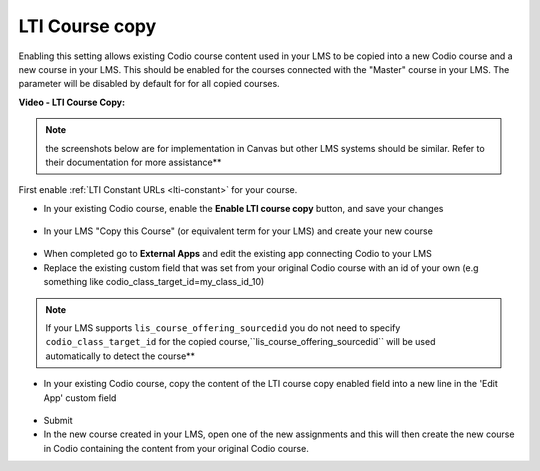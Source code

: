 .. meta::
   :description: LTI Course copy

.. _lti-course-copy:

LTI Course copy
===============

Enabling this setting allows existing Codio course content used in your LMS to be copied into a new Codio course and a new course in your LMS. This should be enabled for the courses connected with the "Master" course in your LMS. The parameter will be disabled by default for for all copied courses.

**Video - LTI Course Copy:**

.. raw:: html

    <script src="https://fast.wistia.com/embed/medias/x99lsbx801.jsonp" async></script><script src="https://fast.wistia.com/assets/external/E-v1.js" async></script><div class="wistia_responsive_padding" style="padding:56.25% 0 0 0;position:relative;"><div class="wistia_responsive_wrapper" style="height:100%;left:0;position:absolute;top:0;width:100%;"><div class="wistia_embed wistia_async_x99lsbx801 seo=false videoFoam=true" style="height:100%;position:relative;width:100%"><div class="wistia_swatch" style="height:100%;left:0;opacity:0;overflow:hidden;position:absolute;top:0;transition:opacity 200ms;width:100%;"><img src="https://fast.wistia.com/embed/medias/x99lsbx801/swatch" style="filter:blur(5px);height:100%;object-fit:contain;width:100%;" alt="" aria-hidden="true" onload="this.parentNode.style.opacity=1;" /></div></div></div></div>

.. Note:: the screenshots below are for implementation in Canvas but other LMS systems should be similar. Refer to their documentation for more assistance**

First enable :ref:`LTI Constant URLs <lti-constant>` for your course.

-  In your existing Codio course, enable the **Enable LTI course copy** button, and save your changes

.. figure:: /img/lti/enable_class_fork.png
   :alt: Enable course copy field


-  In your LMS "Copy this Course" (or equivalent term for your LMS) and create your new course

.. figure:: /img/lti/copy_course.png
   :alt: Copy LMS Course

-  When completed go to **External Apps** and edit the existing app connecting Codio to your LMS
-  Replace the existing custom field that was set from your original Codio course with an id of your own (e.g something like codio_class_target_id=my_class_id_10)

.. Note:: If your LMS supports ``lis_course_offering_sourcedid`` you do not need to specify ``codio_class_target_id`` for the copied course,``lis_course_offering_sourcedid`` will be used automatically to detect the course**

.. figure:: /img/lti/fork_class_id.png
   :alt: course fork id

-  In your existing Codio course, copy the content of the LTI course copy enabled field into a new line in the 'Edit App' custom field

.. figure:: /img/lti/parent_class.png
   :alt: Parent course ID

-  Submit

-  In the new course created in your LMS, open one of the new  assignments and this will then create the new course in Codio containing the content from your original Codio course. 


